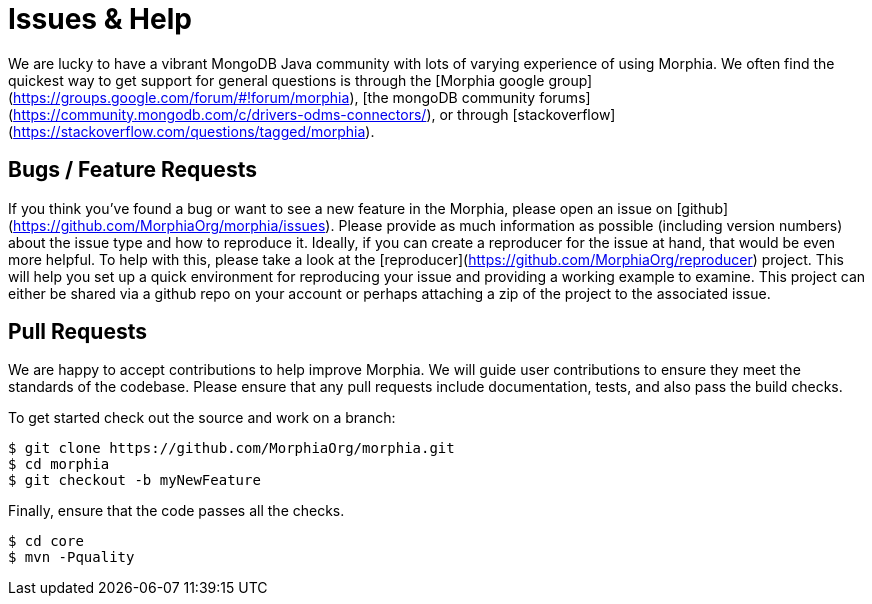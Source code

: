 = Issues & Help

We are lucky to have a vibrant MongoDB Java community with lots of varying
experience of using Morphia.  We often find the quickest way to get support for
general questions is through the [Morphia google group](https://groups.google.com/forum/#!forum/morphia),
[the mongoDB community forums](https://community.mongodb.com/c/drivers-odms-connectors/),
or through [stackoverflow](https://stackoverflow.com/questions/tagged/morphia).

== Bugs / Feature Requests

If you think you’ve found a bug or want to see a new feature in the Morphia, please open an issue on
[github](https://github.com/MorphiaOrg/morphia/issues).  Please provide as much information as possible (including version numbers) about
the
issue type and how to reproduce it.  Ideally, if you can create a reproducer for the issue at hand, that would be even more helpful.  To
help with this, please take a look at the [reproducer](https://github.com/MorphiaOrg/reproducer) project.  This will help you set up a
quick environment for reproducing your issue and providing a working example to examine.  This project can either be shared via a github
repo on your account or perhaps attaching a zip of the project to the associated issue.

== Pull Requests

We are happy to accept contributions to help improve Morphia.  We will guide user contributions to ensure they meet the standards of the
codebase.  Please ensure that any pull requests include documentation, tests, and also pass the build checks.

To get started check out the source and work on a branch:

[source,bash]
----
$ git clone https://github.com/MorphiaOrg/morphia.git
$ cd morphia
$ git checkout -b myNewFeature
----

Finally, ensure that the code passes all the checks.

[source,bash]
----
$ cd core
$ mvn -Pquality
----
